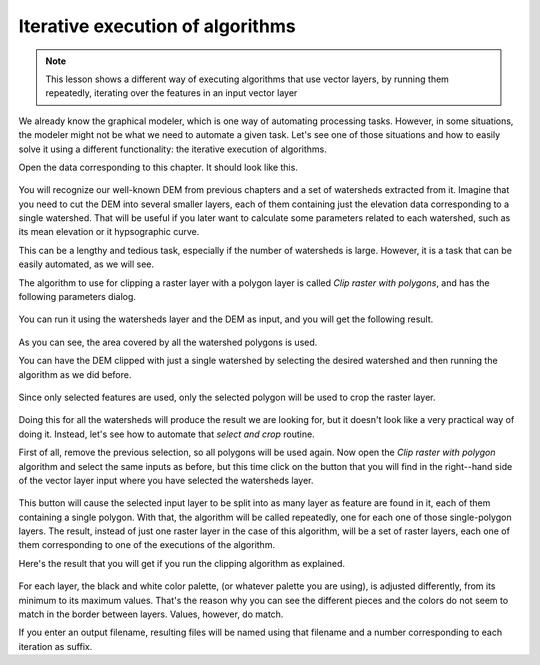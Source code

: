 Iterative execution of algorithms
==================================

.. note:: This lesson shows a different way of executing algorithms that use vector layers, by running them repeatedly, iterating over the features in an input vector layer

We already know the graphical modeler, which is one way of automating processing tasks. However, in some situations, the modeler might not be what we need to automate a given task. Let's see one of those situations and how to easily solve it using a different functionality: the iterative execution of algorithms.

Open the data corresponding to this chapter. It should look like this.

.. figure:: img/iterative/project.png

You will recognize our well-known DEM from previous chapters and a set of watersheds extracted from it. Imagine that you need to cut the DEM into several smaller layers, each of them containing just the elevation data corresponding to a single watershed. That will be useful if you later want to calculate some parameters related to each watershed, such as its mean elevation or it hypsographic curve.

This can be a lengthy and tedious task, especially if the number of watersheds is large. However, it is a task that can be easily automated, as we will see.

The algorithm to use for clipping a raster layer with a polygon layer is called *Clip raster with polygons*, and has the following parameters dialog.

.. figure:: img/iterative/clip.png

You can run it using the watersheds layer and the DEM as input, and you will get the following result.

.. figure:: img/iterative/full_clip.png

As you can see, the area covered by all the watershed polygons is used.

You can have the DEM clipped with just a single watershed by selecting the desired watershed and then running the algorithm as we did before. 

.. figure:: img/iterative/selection.png

Since only selected features are used, only the selected polygon will be used to crop the raster layer.

.. figure:: img/iterative/selection_clip.png

Doing this for all the watersheds will produce the result we are looking for, but it doesn't look like a very practical way of doing it. Instead, let's see how to automate that *select and crop* routine.

First of all, remove the previous selection, so all polygons will be used again. Now open the *Clip raster with polygon* algorithm and select the same inputs as before, but this time click on the button that you will find in the right--hand side of the vector layer input where you have selected the watersheds layer.

.. figure:: img/iterative/iterate_button.png

This button will cause the selected input layer to be split into as many layer as feature are found in it, each of them containing a single polygon. With that, the algorithm will be called repeatedly, one for each one of those single-polygon layers. The result, instead of just one raster layer in the case of this algorithm, will be a set of raster layers, each one of them corresponding to one of the executions of the algorithm.

Here's the result that you will get if you run the clipping algorithm as explained.

.. figure:: img/iterative/result_iterative.png

For each layer, the black and white color palette, (or whatever palette you are using), is adjusted differently, from its minimum to its maximum values. That's the reason why you can see the different pieces and the colors do not seem to match in the border between layers. Values, however, do match.

If you enter an output filename, resulting files will be named using that filename and a number corresponding to each iteration as suffix.
